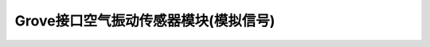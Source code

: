 .. _Grove_S14_LoundnessSensorModule:

====================
Grove接口空气振动传感器模块(模拟信号)
====================

